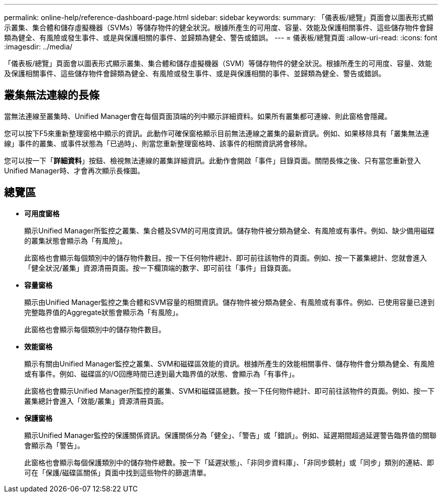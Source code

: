 ---
permalink: online-help/reference-dashboard-page.html 
sidebar: sidebar 
keywords:  
summary: 「儀表板/總覽」頁面會以圖表形式顯示叢集、集合體和儲存虛擬機器（SVMs）等儲存物件的健全狀況。根據所產生的可用度、容量、效能及保護相關事件、這些儲存物件會歸類為健全、有風險或發生事件、或是與保護相關的事件、並歸類為健全、警告或錯誤。 
---
= 儀表板/總覽頁面
:allow-uri-read: 
:icons: font
:imagesdir: ../media/


[role="lead"]
「儀表板/總覽」頁面會以圖表形式顯示叢集、集合體和儲存虛擬機器（SVM）等儲存物件的健全狀況。根據所產生的可用度、容量、效能及保護相關事件、這些儲存物件會歸類為健全、有風險或發生事件、或是與保護相關的事件、並歸類為健全、警告或錯誤。



== 叢集無法連線的長條

當無法連線至叢集時、Unified Manager會在每個頁面頂端的列中顯示詳細資料。如果所有叢集都可連線、則此窗格會隱藏。

您可以按下F5來重新整理窗格中顯示的資訊。此動作可確保窗格顯示目前無法連線之叢集的最新資訊。例如、如果移除具有「叢集無法連線」事件的叢集、或事件狀態為「已過時」、則當您重新整理窗格時、該事件的相關資訊將會移除。

您可以按一下「*詳細資料*」按鈕、檢視無法連線的叢集詳細資訊。此動作會開啟「事件」目錄頁面。關閉長條之後、只有當您重新登入Unified Manager時、才會再次顯示長條圖。



== 總覽區

* *可用度窗格*
+
顯示Unified Manager所監控之叢集、集合體及SVM的可用度資訊。儲存物件被分類為健全、有風險或有事件。例如、缺少備用磁碟的叢集狀態會顯示為「有風險」。

+
此窗格也會顯示每個類別中的儲存物件數目。按一下任何物件總計、即可前往該物件的頁面。例如、按一下叢集總計、您就會進入「健全狀況/叢集」資源清冊頁面。按一下欄頂端的數字、即可前往「事件」目錄頁面。

* *容量窗格*
+
顯示由Unified Manager監控之集合體和SVM容量的相關資訊。儲存物件被分類為健全、有風險或有事件。例如、已使用容量已達到完整臨界值的Aggregate狀態會顯示為「有風險」。

+
此窗格也會顯示每個類別中的儲存物件數目。

* *效能窗格*
+
顯示有關由Unified Manager監控之叢集、SVM和磁碟區效能的資訊。根據所產生的效能相關事件、儲存物件會分類為健全、有風險或有事件。例如、磁碟區的I/O回應時間已達到最大臨界值的狀態、會顯示為「有事件」。

+
此窗格也會顯示Unified Manager所監控的叢集、SVM和磁碟區總數。按一下任何物件總計、即可前往該物件的頁面。例如、按一下叢集總計會進入「效能/叢集」資源清冊頁面。

* *保護窗格*
+
顯示Unified Manager監控的保護關係資訊。保護關係分為「健全」、「警告」或「錯誤」。例如、延遲期間超過延遲警告臨界值的關聯會顯示為「警告」。

+
此窗格也會顯示每個保護類別中的儲存物件總數。按一下「延遲狀態」、「非同步資料庫」、「非同步鏡射」或「同步」類別的連結、即可在「保護/磁碟區關係」頁面中找到這些物件的篩選清單。


